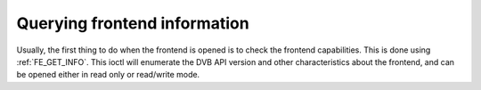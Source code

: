 .. -*- coding: utf-8; mode: rst -*-

.. _query-dvb-frontend-info:

*****************************
Querying frontend information
*****************************

Usually, the first thing to do when the frontend is opened is to check
the frontend capabilities. This is done using
:ref:`FE_GET_INFO`. This ioctl will enumerate the
DVB API version and other characteristics about the frontend, and can be
opened either in read only or read/write mode.

